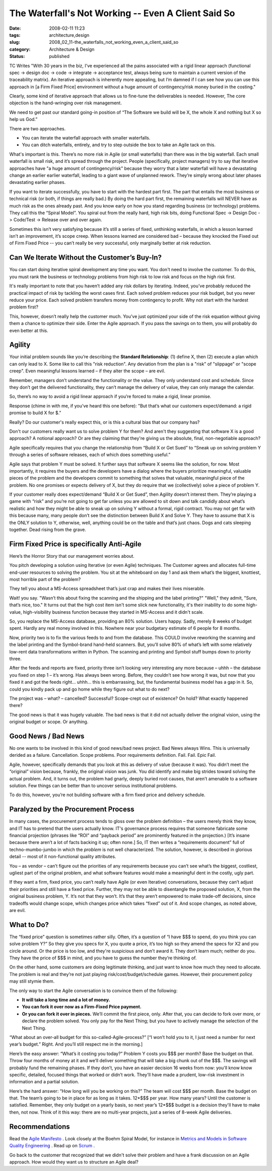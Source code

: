 The Waterfall's Not Working -- Even A Client Said So
====================================================

:date: 2008-02-11 11:23
:tags: architecture,design
:slug: 2008_02_11-the_waterfalls_not_working_even_a_client_said_so
:category: Architecture & Design
:status: published








TC Writes "With 30 years in the biz, I’ve experienced all the pains associated with a rigid linear approach (functional spec -> design doc -> code -> integrate -> acceptance test, always being sure to maintain a current version of the traceability matrix). An iterative approach is inherently more appealing, but I’m damned if I can see how you can use this approach in [a Firm Fixed Price] environment without a huge amount of contingency/risk money buried in the costing."

Clearly, some kind of iterative approach that allows us to fine-tune the deliverables is needed.  However, The core objection is the hand-wringing over risk management.

We need to get past our standard going-in position of “The Software we build will be X, the whole X and nothing but X so help us God.”

There are two approaches.

- You can iterate the waterfall approach with smaller waterfalls.  

- You can ditch waterfalls, entirely, and try to step outside the box to take an Agile tack on this.

What's important is this.  There’s no more risk in Agile (or small waterfalls) than there was in the big waterfall.  Each small waterfall is small risk, and it’s spread through the project.  People (specifically, project managers) try to say that iterative approaches have "a huge amount of contingency/risk" because they worry that a later waterfall will have a devastating change an earlier earlier waterfall, leading to a giant wave of unplanned rework.  They’re simply wrong about later phases devastating earlier phases.

If you want to iterate successfully, you have to start with the hardest part first.  The part that entails the most business or technical risk (or both, if things are really bad.)  By doing the hard part first, the remaining waterfalls will NEVER have as much risk as the ones already past.  And you know early on how you stand regarding business (or technology) problems.  They call this the “Spiral Model”.  You spiral out from the really hard, high risk bits, doing Functional Spec -> Design Doc -> Code/Test -> Release over and over again.

Sometimes this isn’t very satisfying because it’s still a series of fixed, unthinking waterfalls, in which a lesson learned isn’t an improvement, it’s scope creep.  When lessons learned are considered bad – because they knocked the Fixed out of Firm Fixed Price -- you can’t really be very successful, only marginally better at risk reduction.


Can We Iterate Without the Customer’s Buy-In?
----------------------------------------------


You can start doing iterative spiral development any time you want.  You don't need to involve the customer.  To do this, you must rank the business or technology problems from high risk to low risk and focus on the high risk first.  













It's really important to note that you haven’t added any risk dollars by iterating.  Indeed, you’ve probably reduced the practical impact of risk by tackling the worst cases first.  Each solved problem reduces your risk budget, but you never reduce your price.  Each solved problem transfers money from contingency to profit.  Why not start with the hardest problem first?

This, however, doesn’t really help the customer much.  You’ve just optimized your side of the risk equation without giving them a chance to optimize their side.  Enter the Agile approach.  If you pass the savings on to them, you will probably do even better at this.


Agility
--------



Your initial problem sounds like you’re describing the **Standard Relationship**: (1) define X, then (2) execute a plan which can only lead to X.  Some like to call this "risk reduction".  Any deviation from the plan is a "risk" of "slippage" or "scope creep".  Even meaningful lessons learned – if they alter the scope – are evil.








Remember, managers don’t understand the functionality or the value.  They only understand cost and schedule.  Since they don’t get the delivered functionality, they can’t manage the delivery of value, they can only manage the calendar.









So, there’s no way to avoid a rigid linear approach if you’re forced to make a rigid, linear promise.










Response (chime in with me, if you’ve heard this one before): "But that’s what our customers expect/demand: a rigid promise to build X for $."










Really?  Do our customer's really expect this, or is this a cultural bias that our company has?





















Don't our customers really want us to solve problem Y for them?  And aren't they suggesting that software X is a good approach?  A notional approach?  Or are they claiming that they're giving us the absolute, final, non-negotiable approach?












Agile specifically requires that you change the relationship from “Build X or Get Sued” to “Sneak up on solving problem Y through a series of software releases, each of which does something useful.”






Agile says that problem Y must be solved.  It further says that software X seems like the solution, for now.  Most importantly, it requires the buyers and the developers have a dialog where the buyers prioritize meaningful, valuable pieces of the problem and the developers commit to something that solves that valuable, meaningful piece of the problem.  No one promises or expects delivery of X, but they do require that we (collectively) solve a piece of problem Y.








If your customer really does expect/demand “Build X or Get Sued”, then Agility doesn’t interest them.  They’re playing a game with “risk” and you’re not going to get far unless you are allowed to sit down and talk candidly about what’s realistic and how they might be able to sneak up on solving Y without a formal, rigid contract.  You may not get far with this because many, many people don’t see the distinction between Build X and Solve Y.  They have to assume that X is the ONLY solution to Y, otherwise, well, anything could be on the table and that’s just chaos.  Dogs and cats sleeping together.  Dead rising from the grave.


























Firm Fixed Price is specifically Anti-Agile
--------------------------------------------
















Here’s the Horror Story that our management worries about.

















You pitch developing a solution using Iterative (or even Agile) techniques.  The Customer agrees and allocates full-time end-user resources to solving the problem.  You sit at the whiteboard on day 1 and ask them what’s the biggest, knottiest, most horrible part of the problem?



















They tell you about a MS-Access spreadsheet that’s just crap and makes their lives miserable.




















Wait! you say.  "Wasn’t this about fixing the scanning and the shipping and the label printing?"  "Well," they admit, "Sure, that’s nice, too."  It turns out that the high cost item isn't some slick new functionality, it's their inability to do some high-value, high-visibility business function because they started in MS-Access and it didn't scale.





















So, you replace the MS-Access database, providing an 80% solution.  Users happy.  Sadly, merely 8 weeks of budget spent.  Hardly any real money involved in this.  Nowhere near your budgetary estimate of 6 people for 8 months.






























Now, priority two is to fix the various feeds to and from the database.  This COULD involve reworking the scanning and the label printing and the Symbol-brand hand-held scanners.  But, you’ll solve 80% of what’s left with some relatively low-rent data transformations written in Python.   The scanning and printing and Symbol stuff bumps down to priority three.




















After the feeds and reports are fixed, priority three isn’t looking very interesting any more because – uhhh – the database you fixed on step 1 – it’s wrong.  Has always been wrong.  Before, they couldn’t see how wrong it was, but now that you fixed it and got the feeds right… uhhh… this is embarrassing, but, the fundamental business model has a gap in it.  So, could you kindly pack up and go home while they figure out what to do next?



The project was – what? – cancelled?  Successful?  Scope-crept out of existence?  On hold?  What exactly happened there?




The good news is that it was hugely valuable.  The bad news is that it did not actually deliver the original vision, using the original budget or scope.  Or anything.  



Good News / Bad News
---------------------


No one wants to be involved in this kind of good news/bad news project.  Bad News always Wins.  This is universally derided as a failure.  Cancellation.  Scope problems.  Poor requirements definition.  Fail.  Fail.  Epic Fail.



Agile, however, specifically demands that you look at this as delivery of value (because it was).  You didn’t meet the “original” vision because, frankly, the original vision was junk.  You did identify and make big strides toward solving the actual problem.  And, it turns out, the problem had gnarly, deeply buried root causes, that aren’t amenable to a software solution.  Few things can be better than to uncover serious institutional problems.  



To do this, however, you’re not building software with a firm fixed price and delivery schedule.


Paralyzed by the Procurement Process
-------------------------------------



In many cases, the procurement process tends to gloss over the problem definition – the users merely think they know, and IT has to pretend that the users actually know.  IT's governance process requires that someone fabricate some financial projection (phrases like “ROI” and “payback period” are prominently featured in the projection.)  [It’s insane because there aren’t a lot of facts backing it up; often none.]  So, IT then writes a “requirements document” full of techno-mumbo-jumbo in which the *problem*  is not well characterized.  The solution, however, is described in glorious detail -- most of it non-functional quality attributes.





You – as vendor – can’t figure out the priorities of any requirements because you can’t see what’s the biggest, costliest, ugliest part of the original problem, and what software features would make a meaningful dent in the costly, ugly part.


If they want a firm, fixed price, you can’t really have Agile (or even Iterative) conversations, because they can’t adjust their priorities and still have a fixed price.  Further, they may not be able to disentangle the proposed solution, X, from the original business problem, Y.  It’s not that they won’t.  It’s that they aren’t empowered to make trade-off decisions, since tradeoffs would change scope, which changes price which takes “fixed” out of it.  And scope changes, as noted above, are evil.  




What to Do?
------------




The “fixed price” question is sometimes rather silly.  Often, it’s a question of “I have $$$ to spend, do you think you can solve problem Y?”  So they give you specs for X, you quote a price, it’s too high so they amend the specs for X2 and you circle around.  Or the price is too low, and they're suspicious and don’t award it.  They don’t learn much; neither do you.  They have the price of $$$ in mind, and you have to guess the number they’re thinking of.





On the other hand, some customers are doing legitimate thinking, and just want to know how much they need to allocate.  The problem is real and they’re not just playing risk/cost/budget/schedule games.  However, their procurement policy may still stymie them.



The only way to start the Agile conversation is to convince them of the following:


- **It will take a long time and a lot of money.**


- **You can fork it over now as a Firm-Fixed Price payment.**


- **Or you can fork it over in pieces.**   We’ll commit the first piece, only.  After that, you can decide to fork over more, or declare the problem solved.  You only pay for the Next Thing; but you have to actively manage the selection of the Next Thing.




“What about an over-all budget for this so-called-Agile-process?”  [“I won’t hold you to it, I just need a number for next year’s budget.”  Right.  And you’ll still respect me in the morning.]


Here’s the easy answer:  “What’s it costing you today?” Problem Y costs you $$$ per month?  Base the budget on that.  Throw four months of money at it and we’ll deliver something that will take a big chunk out of the $$$.  The savings will probably fund the remaining phases.  If they don’t, you have an easier decision 16 weeks from now: you'll know know specific, detailed, focused things that worked or didn’t work.  They'll have made a prudent, low-risk investment in information and a partial solution.




Here’s the hard answer:  “How long will you be working on this?”  The team will cost $$$ per month.  Base the budget on that.  The team’s going to be in place for as long as it takes.  12*$$$ per year.  How many years?  Until the customer is satisfied.  Remember, they only budget on a yearly basis, so next year’s 12*$$$ budget is a decision they'll have to make then, not now.  Think of it this way: there are no multi-year projects, just a series of 8-week Agile deliveries. 


Recommendations
---------------


Read the `Agile Manifesto <http://agilemanifesto.org/>`_ .   Look closely at the Boehm Spiral Model, for instance in `Metrics and Models in Software Quality Engineering <http://safari.oreilly.com/0201729156>`_ .  Read up on `Scrum <http://www.controlchaos.com/>`_ .



Go back to the customer that recognized that we didn't solve their problem and have a frank discussion on an Agile approach.  How would they want us to structure an Agile deal?




